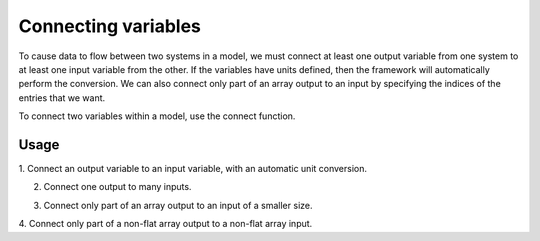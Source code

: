 
Connecting variables
--------------------

To cause data to flow between two systems in a model, we must connect at
least one output variable from one system to at least one input variable
from the other.  If the variables have units defined, then the framework
will automatically perform the conversion.  We can also connect only part
of an array output to an input by specifying the indices of the entries
that we want.

To connect two variables within a model, use the connect function.


.. automethod:: openmdao.core.group.Group.connect
    :noindex:


Usage
+++++

1. Connect an output variable to an input variable, with an automatic
unit conversion.

.. embed-test::
    openmdao.core.tests.test_group.TestGroup.test_basic_connect_units


2. Connect one output to many inputs.

.. embed-test::
    openmdao.core.tests.test_group.TestGroup.test_connect_1_to_many


3. Connect only part of an array output to an input of a smaller size.

.. embed-test::
    openmdao.core.tests.test_group.TestGroup.test_connect_src_indices

4. Connect only part of a non-flat array output to a non-flat array
input.

.. embed-test::
    openmdao.core.tests.test_group.TestGroup.test_connect_src_indices_noflat
    
